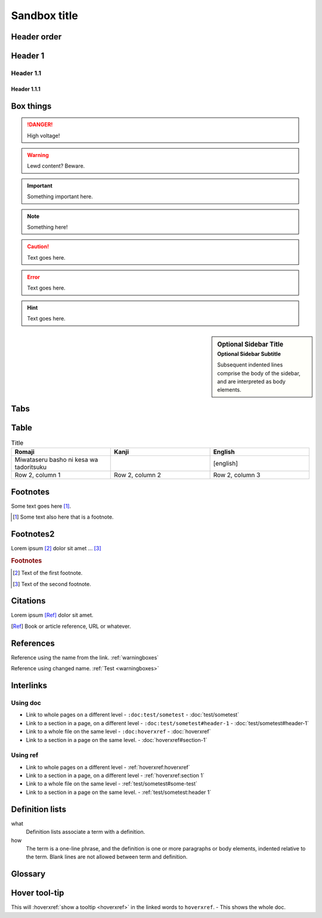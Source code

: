 ================
Sandbox title
================

Header order
================

Header 1
=========

Header 1.1
-----------

Header 1.1.1
~~~~~~~~~~~~


.. _warningboxes:

Box things
================

.. DANGER:: 
    | High voltage!

.. WARNING:: 
   Lewd content? Beware.

.. IMPORTANT:: 
   Something important here.

.. NOTE:: 
    | Something here!

.. ADMONITION::
   Text goes here.

.. CAUTION::
   Text goes here.

.. ERROR::
   Text goes here.

.. HINT::
   Text goes here.

.. SEEALSO::
   Text goes here.

.. versionchanged:: 1.3
   Something changed.

.. sidebar:: Optional Sidebar Title
   :subtitle: Optional Sidebar Subtitle

   Subsequent indented lines comprise
   the body of the sidebar, and are
   interpreted as body elements.

.. deprecated:: 1.2
   Old thing removed.

Tabs
================

.. tabs::

   .. tab:: reStructuredText

      This is on the "reStructuredText" tab.

      .. code-block:: rst

         - :ref:`guides/cross-referencing-with-sphinx:explicit targets`.
         - :ref:`Custom title <guides/cross-referencing-with-sphinx:explicit targets>`.

   .. tab:: MyST (Markdown)

      This is on the "Markdown" tab.

      .. code-block:: md

         - {ref}`guides/cross-referencing-with-sphinx:explicit targets`.
         - {ref}`Custom title <guides/cross-referencing-with-sphinx:explicit targets>`.


Table
================

.. list-table:: Title
   :widths: 33 33 33
   :header-rows: 1

   * - Romaji
     - Kanji
     - English
   * - Miwataseru basho ni kesa wa tadoritsuku
     - 
     - [english]
   * - Row 2, column 1
     - Row 2, column 2
     - Row 2, column 3

Footnotes
================

Some text goes here [#Some-ref]_. 

.. [#Some-ref] Some text also here that is a footnote.

Footnotes2
=================

Lorem ipsum [#f1]_ dolor sit amet ... [#f2]_

.. rubric:: Footnotes

.. [#f1] Text of the first footnote.
.. [#f2] Text of the second footnote.

Citations 
=================

Lorem ipsum [Ref]_ dolor sit amet.

.. [Ref] Book or article reference, URL or whatever.

References 
=================

Reference using the name from the link. :ref:`warningboxes`

Reference using changed name. :ref:`Test <warningboxes>`


Interlinks
=================


Using doc
-----------

* Link to whole pages on a different level - ``:doc:test/sometest`` - :doc:`test/sometest`

* Link to a section in a page, on a different level - ``:doc:test/sometest#header-1`` - :doc:`test/sometest#header-1`

* Link to a whole file on the same level - ``:doc:hoverxref`` - :doc:`hoverxref`

* Link to a section in a page on the same level. - :doc:`hoverxref#section-1`

Using ref
-----------

* Link to whole pages on a different level - :ref:`hoverxref:hoverxref`

* Link to a section in a page, on a different level - :ref:`hoverxref:section 1`

* Link to a whole file on the same level - :ref:`test/sometest#some-test`

* Link to a section in a page on the same level. - :ref:`test/sometest:header 1`


Definition lists
=================

what
  Definition lists associate a term with
  a definition.

how
  The term is a one-line phrase, and the
  definition is one or more paragraphs or
  body elements, indented relative to the
  term. Blank lines are not allowed
  between term and definition.


Glossary 
=================

.. glossary::

   aaaaaaaaaaa
      bbbbbbbbbbbbbbb.

   cccccc
      ddddddddd.


Hover tool-tip
=================

This will :hoverxref:`show a tooltip <hoverxref>` in the linked words to ``hoverxref``. - This shows the whole doc.